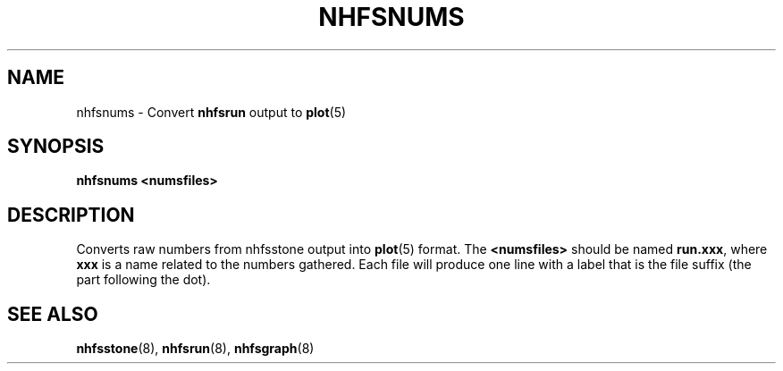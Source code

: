 .TH NHFSNUMS 8 "26 Feb 2000"
.SH NAME
nhfsnums \- Convert
.B nhfsrun
output to
.BR plot (5)
.SH SYNOPSIS
.B nhfsnums <numsfiles>
.SH DESCRIPTION
Converts raw numbers from nhfsstone output into
.BR plot (5)
format.  The
.B <numsfiles>
should be named 
.BR run.xxx ,
where
.B xxx
is a name related to the numbers gathered.
Each file will produce one line with a label
that is the file suffix (the part following the dot).
.SH SEE ALSO
.BR nhfsstone (8),
.BR nhfsrun (8),
.BR nhfsgraph (8)
